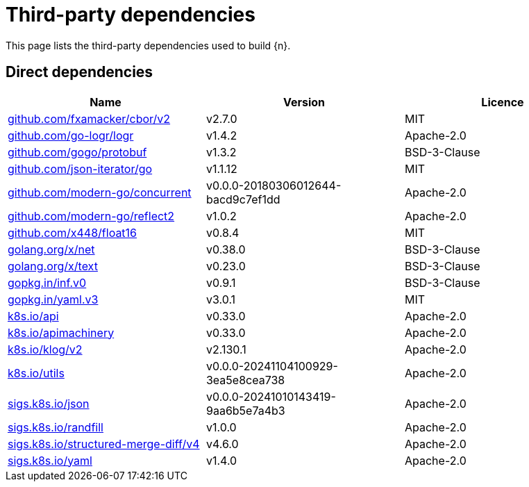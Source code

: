 // Generated documentation. Please do not edit.
:page_id: dependencies

[id="{p}-{page_id}"]
= Third-party dependencies

This page lists the third-party dependencies used to build {n}.

[float]
[id="{p}-dependencies-direct"]
== Direct dependencies

[options="header"]
|===
| Name | Version | Licence

| link:https://github.com/fxamacker/cbor[$$github.com/fxamacker/cbor/v2$$] | v2.7.0 | MIT
| link:https://github.com/go-logr/logr[$$github.com/go-logr/logr$$] | v1.4.2 | Apache-2.0
| link:https://github.com/gogo/protobuf[$$github.com/gogo/protobuf$$] | v1.3.2 | BSD-3-Clause
| link:https://github.com/json-iterator/go[$$github.com/json-iterator/go$$] | v1.1.12 | MIT
| link:https://github.com/modern-go/concurrent[$$github.com/modern-go/concurrent$$] | v0.0.0-20180306012644-bacd9c7ef1dd | Apache-2.0
| link:https://github.com/modern-go/reflect2[$$github.com/modern-go/reflect2$$] | v1.0.2 | Apache-2.0
| link:https://github.com/x448/float16[$$github.com/x448/float16$$] | v0.8.4 | MIT
| link:https://golang.org/x/net[$$golang.org/x/net$$] | v0.38.0 | BSD-3-Clause
| link:https://golang.org/x/text[$$golang.org/x/text$$] | v0.23.0 | BSD-3-Clause
| link:https://gopkg.in/inf.v0[$$gopkg.in/inf.v0$$] | v0.9.1 | BSD-3-Clause
| link:https://gopkg.in/yaml.v3[$$gopkg.in/yaml.v3$$] | v3.0.1 | MIT
| link:https://github.com/kubernetes/api[$$k8s.io/api$$] | v0.33.0 | Apache-2.0
| link:https://github.com/kubernetes/apimachinery[$$k8s.io/apimachinery$$] | v0.33.0 | Apache-2.0
| link:https://github.com/kubernetes/klog[$$k8s.io/klog/v2$$] | v2.130.1 | Apache-2.0
| link:https://github.com/kubernetes/utils[$$k8s.io/utils$$] | v0.0.0-20241104100929-3ea5e8cea738 | Apache-2.0
| link:https://sigs.k8s.io/json[$$sigs.k8s.io/json$$] | v0.0.0-20241010143419-9aa6b5e7a4b3 | Apache-2.0
| link:https://sigs.k8s.io/randfill[$$sigs.k8s.io/randfill$$] | v1.0.0 | Apache-2.0
| link:https://sigs.k8s.io/structured-merge-diff/v4[$$sigs.k8s.io/structured-merge-diff/v4$$] | v4.6.0 | Apache-2.0
| link:https://sigs.k8s.io/yaml[$$sigs.k8s.io/yaml$$] | v1.4.0 | Apache-2.0
|===



